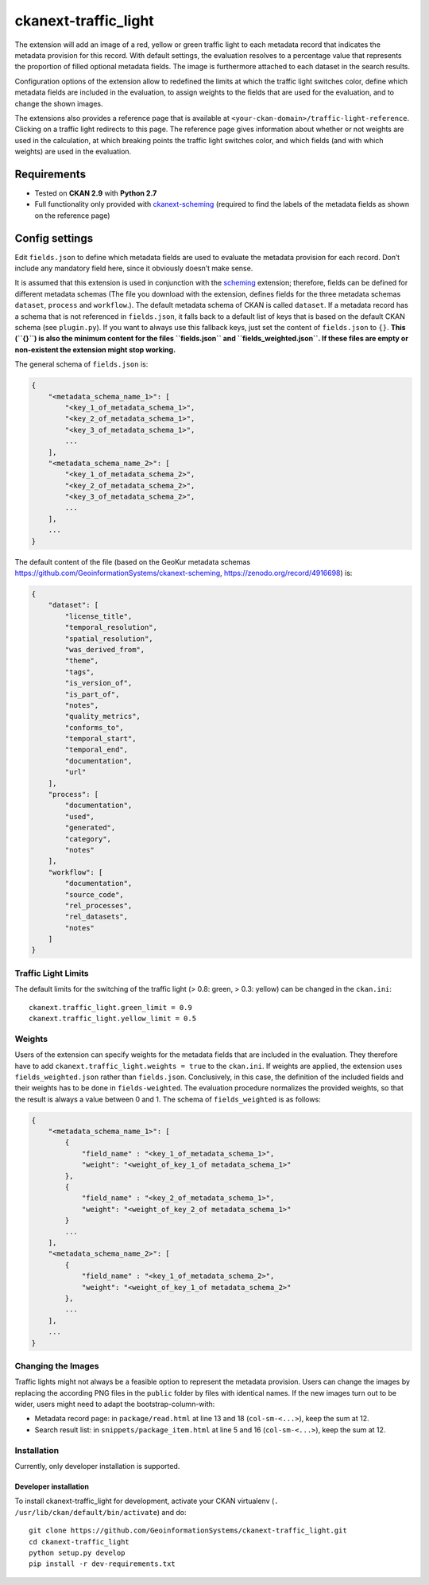 ckanext-traffic_light
=====================

The extension will add an image of a red, yellow or green traffic light
to each metadata record that indicates the metadata provision for this
record. With default settings, the evaluation resolves to a percentage
value that represents the proportion of filled optional metadata fields.
The image is furthermore attached to each dataset in the search results.

Configuration options of the extension allow to redefined the limits at
which the traffic light switches color, define which metadata fields are
included in the evaluation, to assign weights to the fields that are
used for the evaluation, and to change the shown images.

The extensions also provides a reference page that is available at
``<your-ckan-domain>/traffic-light-reference``. Clicking on a traffic
light redirects to this page. The reference page gives information about
whether or not weights are used in the calculation, at which breaking
points the traffic light switches color, and which fields (and with
which weights) are used in the evaluation.

Requirements
------------

-  Tested on **CKAN 2.9** with **Python 2.7**
-  Full functionality only provided with
   `ckanext-scheming <https://github.com/ckan/ckanext-scheming>`__
   (required to find the labels of the metadata fields as shown on the
   reference page)

Config settings
---------------

Edit ``fields.json`` to define which metadata fields are used to
evaluate the metadata provision for each record. Don’t include any
mandatory field here, since it obviously doesn’t make sense.

It is assumed that this extension is used in conjunction with the
`scheming <https://github.com/ckan/ckanext-scheming>`__ extension;
therefore, fields can be defined for different metadata schemas (The
file you download with the extension, defines fields for the three
metadata schemas ``dataset``, ``process`` and ``workflow``.). The
default metadata schema of CKAN is called ``dataset``. If a metadata
record has a schema that is not referenced in ``fields.json``, it falls
back to a default list of keys that is based on the default CKAN schema
(see ``plugin.py``). If you want to always use this fallback keys, just
set the content of ``fields.json`` to ``{}``. **This (``{}``) is also
the minimum content for the files ``fields.json`` and
``fields_weighted.json``. If these files are empty or non-existent the
extension might stop working.**

The general schema of ``fields.json`` is:

.. code:: json

   {
       "<metadata_schema_name_1>": [
           "<key_1_of_metadata_schema_1>",
           "<key_2_of_metadata_schema_1>",
           "<key_3_of_metadata_schema_1>",
           ...
       ],
       "<metadata_schema_name_2>": [
           "<key_1_of_metadata_schema_2>",
           "<key_2_of_metadata_schema_2>",
           "<key_3_of_metadata_schema_2>",
           ...
       ],
       ...
   }

The default content of the file (based on the GeoKur metadata schemas
https://github.com/GeoinformationSystems/ckanext-scheming,
https://zenodo.org/record/4916698) is:

.. code:: json

   {
       "dataset": [
           "license_title",
           "temporal_resolution",
           "spatial_resolution",
           "was_derived_from",
           "theme",
           "tags",
           "is_version_of",
           "is_part_of",
           "notes",
           "quality_metrics",
           "conforms_to",
           "temporal_start",
           "temporal_end",
           "documentation",
           "url"
       ],
       "process": [
           "documentation",
           "used",
           "generated",
           "category",
           "notes"
       ],
       "workflow": [
           "documentation",
           "source_code",
           "rel_processes",
           "rel_datasets",
           "notes"
       ]
   }

Traffic Light Limits
~~~~~~~~~~~~~~~~~~~~

The default limits for the switching of the traffic light (> 0.8: green,
> 0.3: yellow) can be changed in the ``ckan.ini``:

::

   ckanext.traffic_light.green_limit = 0.9
   ckanext.traffic_light.yellow_limit = 0.5

Weights
~~~~~~~

Users of the extension can specify weights for the metadata fields that
are included in the evaluation. They therefore have to add
``ckanext.traffic_light.weights = true`` to the ``ckan.ini``. If weights
are applied, the extension uses ``fields_weighted.json`` rather than
``fields.json``. Conclusively, in this case, the definition of the
included fields and their weights has to be done in ``fields-weighted``.
The evaluation procedure normalizes the provided weights, so that the
result is always a value between 0 and 1. The schema of
``fields_weighted`` is as follows:

.. code:: json

   {
       "<metadata_schema_name_1>": [
           {
               "field_name" : "<key_1_of_metadata_schema_1>",
               "weight": "<weight_of_key_1_of metadata_schema_1>"
           },
           {
               "field_name" : "<key_2_of_metadata_schema_1>",
               "weight": "<weight_of_key_2_of metadata_schema_1>"
           }
           ...
       ],
       "<metadata_schema_name_2>": [
           {
               "field_name" : "<key_1_of_metadata_schema_2>",
               "weight": "<weight_of_key_1_of metadata_schema_2>"
           },
           ...
       ],
       ...
   }

Changing the Images
~~~~~~~~~~~~~~~~~~~

Traffic lights might not always be a feasible option to represent the
metadata provision. Users can change the images by replacing the
according PNG files in the ``public`` folder by files with identical
names. If the new images turn out to be wider, users might need to adapt
the bootstrap-column-with:

-  Metadata record page: in ``package/read.html`` at line 13 and 18
   (``col-sm-<...>``), keep the sum at 12.

-  Search result list: in ``snippets/package_item.html`` at line 5 and
   16 (``col-sm-<...>``), keep the sum at 12.

Installation
~~~~~~~~~~~~

Currently, only developer installation is supported.

Developer installation
^^^^^^^^^^^^^^^^^^^^^^

To install ckanext-traffic_light for development, activate your CKAN
virtualenv (``. /usr/lib/ckan/default/bin/activate``) and do:

::

   git clone https://github.com/GeoinformationSystems/ckanext-traffic_light.git
   cd ckanext-traffic_light
   python setup.py develop
   pip install -r dev-requirements.txt
